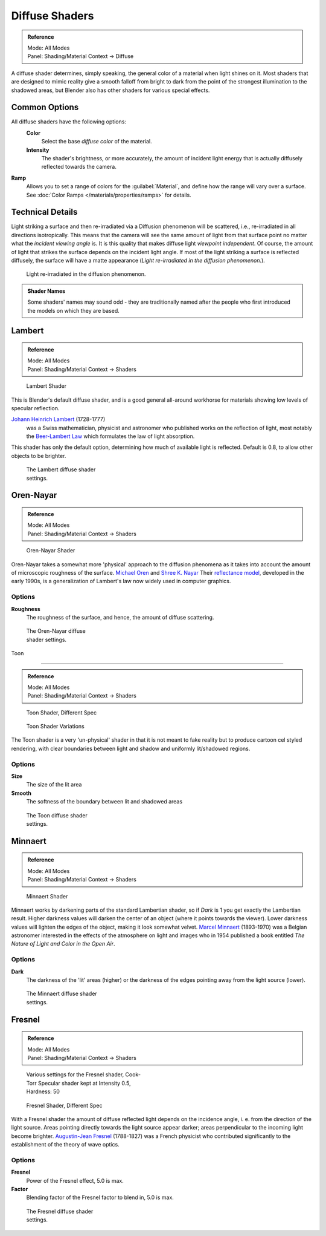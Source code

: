 
Diffuse Shaders
***************

.. admonition:: Reference
   :class: refbox

   | Mode:     All Modes
   | Panel:    Shading/Material Context → Diffuse


A diffuse shader determines, simply speaking,
the general color of a material when light shines on it. Most shaders that are designed to
mimic reality give a smooth falloff from bright to dark from the point of the strongest
illumination to the shadowed areas,
but Blender also has other shaders for various special effects.


Common Options
==============

All diffuse shaders have the following options:
 **Color**
   Select the base *diffuse color* of the material.
 **Intensity**
   The shader's brightness, or more accurately, the amount of incident light energy that is actually diffusely reflected towards the camera.
**Ramp**
   Allows you to set a range of colors for the :guilabel:`Material`, and define how the range will vary over a surface. See :doc:`Color Ramps </materials/properties/ramps>` for details.


Technical Details
=================

Light striking a surface and then re-irradiated via a Diffusion phenomenon will be scattered, i.e., re-irradiated in all directions isotropically. This means that the camera will see the same amount of light from that surface point no matter what the *incident viewing angle* is. It is this quality that makes diffuse light *viewpoint independent*. Of course, the amount of light that strikes the surface depends on the incident light angle. If most of the light striking a surface is reflected diffusely, the surface will have a matte appearance (*Light re-irradiated in the diffusion phenomenon.*).

.. figure:: /images/Manual-Part-III-MatGen02.jpg

   Light re-irradiated in the diffusion phenomenon.


.. admonition:: Shader Names
   :class: nicetip

   Some shaders' names may sound odd - they are traditionally named after the people who first introduced the models on which they are based.


Lambert
=======

.. admonition:: Reference
   :class: refbox

   | Mode:     All Modes
   | Panel:    Shading/Material Context → Shaders


.. figure:: /images/Manual-2.5-Material-Shader-Lambert.jpg
   :width: 320px
   :figwidth: 320px

   Lambert Shader


This is Blender's default diffuse shader, and is a good general all-around workhorse for
materials showing low levels of specular reflection.

`Johann Heinrich Lambert <http://en.wikipedia.org/wiki/Johann_Heinrich_Lambert>`__ (1728-1777)
   was a Swiss mathematician, physicist and astronomer who published works on the reflection of light, most notably the `Beer-Lambert Law <http://en.wikipedia.org/wiki/Beer%E2%80%93Lambert_law>`__ which formulates the law of light absorption.

This shader has only the default option, determining how much of available light is reflected.
Default is 0.8, to allow other objects to be brighter.


.. figure:: /images/Manual-2.5-Material-Shader-Lambert-Settings.jpg
   :width: 220px
   :figwidth: 220px

   The Lambert diffuse shader settings.


Oren-Nayar
==========

.. admonition:: Reference
   :class: refbox

   | Mode:     All Modes
   | Panel:    Shading/Material Context → Shaders


.. figure:: /images/Manual-2.5-Material-Shader-Oren-Nayar.jpg
   :width: 320px
   :figwidth: 320px

   Oren-Nayar Shader


Oren-Nayar takes a somewhat more 'physical' approach to the diffusion phenomena as it takes
into account the amount of microscopic roughness of the surface.
`Michael Oren <http://www.informatik.uni-trier.de/~ley/db/indices/a-tree/o/Oren:Michael.html>`__ and
`Shree K. Nayar <http://en.wikipedia.org/wiki/Shree_K._Nayar>`__
Their `reflectance model <http://en.wikipedia.org/wiki/Oren%E2%80%93Nayar_reflectance_model>`__,
developed in the early 1990s, is a generalization of Lambert's law now widely used in computer graphics.


Options
-------

**Roughness**
   The roughness of the surface, and hence, the amount of diffuse scattering.


.. figure:: /images/Manual-2.5-Material-Shader-Oren-Nayar-Settings.jpg
   :width: 200px
   :figwidth: 200px

   The Oren-Nayar diffuse shader settings.


Toon

----


.. admonition:: Reference
   :class: refbox

   | Mode:     All Modes
   | Panel:    Shading/Material Context → Shaders


.. figure:: /images/Manual-2.5-Material-Shader-Toon.jpg
   :width: 320px
   :figwidth: 320px

   Toon Shader, Different Spec


.. figure:: /images/Manual-2.5-Material-Shader-Toon-vary.jpg
   :width: 320px
   :figwidth: 320px

   Toon Shader Variations


The Toon shader is a very 'un-physical' shader in that it is not meant to fake reality but to
produce cartoon cel styled rendering,
with clear boundaries between light and shadow and uniformly lit/shadowed regions.


Options
-------

**Size**
   The size of the lit area
**Smooth**
   The softness of the boundary between lit and shadowed areas


.. figure:: /images/Manual-2.5-Material-Shader-Toon-Settings.jpg
   :width: 200px
   :figwidth: 200px

   The Toon diffuse shader settings.


Minnaert
========

.. admonition:: Reference
   :class: refbox

   | Mode:     All Modes
   | Panel:    Shading/Material Context → Shaders


.. figure:: /images/Manual-2.5-Material-Shader-Minnaert.jpg
   :width: 320px
   :figwidth: 320px

   Minnaert Shader


Minnaert works by darkening parts of the standard Lambertian shader,
so if *Dark* is 1 you get exactly the Lambertian result.
Higher darkness values will darken the center of an object
(where it points towards the viewer).
Lower darkness values will lighten the edges of the object, making it look somewhat velvet.
`Marcel Minnaert <http://en.wikipedia.org/wiki/Marcel_Minnaert>`__ (1893-1970)
was a Belgian astronomer interested in the effects of the atmosphere on light and images who in 1954 published a book
entitled *The Nature of Light and Color in the Open Air*.


Options
-------

**Dark**
   The darkness of the 'lit' areas (higher) or the darkness of the edges pointing away from the light source (lower).


.. figure:: /images/Manual-2.5-Material-Shader-Minnaert-Settings.jpg
   :width: 200px
   :figwidth: 200px

   The Minnaert diffuse shader settings.


Fresnel
=======

.. admonition:: Reference
   :class: refbox

   | Mode:     All Modes
   | Panel:    Shading/Material Context → Shaders


.. figure:: /images/Manual-2.5-Material-Shader-Fresnel-vary.jpg
   :width: 320px
   :figwidth: 320px

   Various settings for the Fresnel shader, Cook-Torr Specular shader kept at Intensity 0.5, Hardness: 50


.. figure:: /images/Manual-2.5-Material-Shader-Fresnel.jpg
   :width: 320px
   :figwidth: 320px

   Fresnel Shader, Different Spec


With a Fresnel shader the amount of diffuse reflected light depends on the incidence angle, i.
e. from the direction of the light source.
Areas pointing directly towards the light source appear darker;
areas perpendicular to the incoming light become brighter.
`Augustin-Jean Fresnel <http://en.wikipedia.org/wiki/Augustin-Jean_Fresnel>`__ (1788-1827)
was a French physicist who contributed significantly to the establishment of the theory of wave optics.


Options
-------

**Fresnel**
   Power of the Fresnel effect, 5.0 is max.
**Factor**
   Blending factor of the Fresnel factor to blend in, 5.0 is max.


.. figure:: /images/Manual-2.5-Material-Shader-Fresnel-Settings.jpg
   :width: 200px
   :figwidth: 200px

   The Fresnel diffuse shader settings.


..    Comment: <!--
   = Other Options =
   [[File:Manual-2.5-Material-ShadingMenu.png|thumb|Shading menu, default settings]]
   In the separate {{literal|Shading}} tab six more options are available:
   Emit
   :Amount of light to emit
   Ambient
   :Amount of global ambient color the material receives
   Translucency
   :Amount of diffuse shading on the back side
   Shadeless
   :Make this material insensitive to light or shadow
   Tangent Shading
   :Use the material's tangent vector instead of the normal for shading&nbsp;&mdash; for anisotropic shading effects (e.g. soft hair and brushed metal).  This shading was [http://www.blender.org/development/release-logs/blender-242/material-features/ introduced in 2.42]; see also settings for strand rendering in the menu further down and in the Particle System menu.
   Cubic Interpolation
   :Use cubic interpolation for diffuse values, for smoother transitions between light areas and dark areas
   --> .

..    Comment: <!--
   {{Table|
   |-
   | valign="top" | [[Image:Manual - Light - Lamps - Sphere Non-Cubic Shadow.png|thumb|right|200px|Without Cubic enabled.]]
   | valign="top" | [[Image:Manual - Light - Lamps - Sphere Cubic Shadow.png|thumb|right|200px|With Cubic enabled.]]
   | valign="top" | [[Image:Manual - Light - Lamps - Sphere Cubic Shadow Animated.png|thumb|right|200px|Animation switching between Non-Cubic and Cubic shadowing.  You will need a modern, standards compliant, browser to see the animation. Click to View Animation.]]
   }}
   --> .


